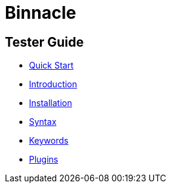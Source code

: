 = Binnacle

== Tester Guide

* link:quick-start.adoc[Quick Start]
* link:introduction.adoc[Introduction]
* link:installation.adoc[Installation]
* link:syntax.adoc[Syntax]
* link:keywords.adoc[Keywords]
* link:plugins.adoc[Plugins]
